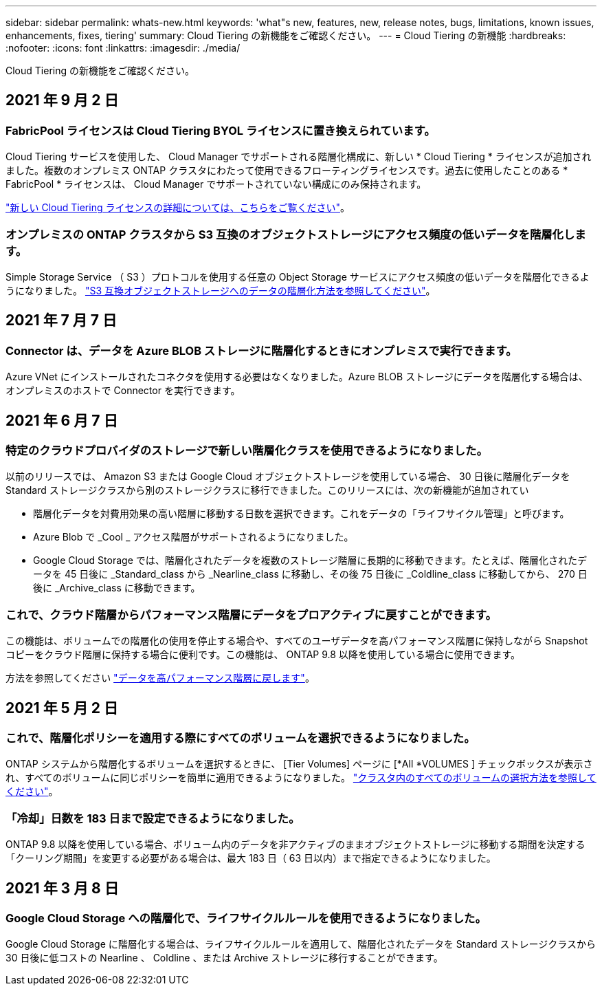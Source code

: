 ---
sidebar: sidebar 
permalink: whats-new.html 
keywords: 'what"s new, features, new, release notes, bugs, limitations, known issues, enhancements, fixes, tiering' 
summary: Cloud Tiering の新機能をご確認ください。 
---
= Cloud Tiering の新機能
:hardbreaks:
:nofooter: 
:icons: font
:linkattrs: 
:imagesdir: ./media/


[role="lead"]
Cloud Tiering の新機能をご確認ください。



== 2021 年 9 月 2 日



=== FabricPool ライセンスは Cloud Tiering BYOL ライセンスに置き換えられています。

Cloud Tiering サービスを使用した、 Cloud Manager でサポートされる階層化構成に、新しい * Cloud Tiering * ライセンスが追加されました。複数のオンプレミス ONTAP クラスタにわたって使用できるフローティングライセンスです。過去に使用したことのある * FabricPool * ライセンスは、 Cloud Manager でサポートされていない構成にのみ保持されます。

link:task-licensing-cloud-tiering.html#use-a-cloud-tiering-byol-license["新しい Cloud Tiering ライセンスの詳細については、こちらをご覧ください"]。



=== オンプレミスの ONTAP クラスタから S3 互換のオブジェクトストレージにアクセス頻度の低いデータを階層化します。

Simple Storage Service （ S3 ）プロトコルを使用する任意の Object Storage サービスにアクセス頻度の低いデータを階層化できるようになりました。 link:task-tiering-onprem-s3-compat.html["S3 互換オブジェクトストレージへのデータの階層化方法を参照してください"]。



== 2021 年 7 月 7 日



=== Connector は、データを Azure BLOB ストレージに階層化するときにオンプレミスで実行できます。

Azure VNet にインストールされたコネクタを使用する必要はなくなりました。Azure BLOB ストレージにデータを階層化する場合は、オンプレミスのホストで Connector を実行できます。



== 2021 年 6 月 7 日



=== 特定のクラウドプロバイダのストレージで新しい階層化クラスを使用できるようになりました。

以前のリリースでは、 Amazon S3 または Google Cloud オブジェクトストレージを使用している場合、 30 日後に階層化データを Standard ストレージクラスから別のストレージクラスに移行できました。このリリースには、次の新機能が追加されてい

* 階層化データを対費用効果の高い階層に移動する日数を選択できます。これをデータの「ライフサイクル管理」と呼びます。
* Azure Blob で _Cool _ アクセス階層がサポートされるようになりました。
* Google Cloud Storage では、階層化されたデータを複数のストレージ階層に長期的に移動できます。たとえば、階層化されたデータを 45 日後に _Standard_class から _Nearline_class に移動し、その後 75 日後に _Coldline_class に移動してから、 270 日後に _Archive_class に移動できます。




=== これで、クラウド階層からパフォーマンス階層にデータをプロアクティブに戻すことができます。

この機能は、ボリュームでの階層化の使用を停止する場合や、すべてのユーザデータを高パフォーマンス階層に保持しながら Snapshot コピーをクラウド階層に保持する場合に便利です。この機能は、 ONTAP 9.8 以降を使用している場合に使用できます。

方法を参照してください link:task-managing-tiering.html#migrating-data-from-the-cloud-tier-back-to-the-performance-tier["データを高パフォーマンス階層に戻します"]。



== 2021 年 5 月 2 日



=== これで、階層化ポリシーを適用する際にすべてのボリュームを選択できるようになりました。

ONTAP システムから階層化するボリュームを選択するときに、 [Tier Volumes] ページに [*All *VOLUMES ] チェックボックスが表示され、すべてのボリュームに同じポリシーを簡単に適用できるようになりました。 link:task-managing-tiering.html#tiering-data-from-additional-volumes["クラスタ内のすべてのボリュームの選択方法を参照してください"]。



=== 「冷却」日数を 183 日まで設定できるようになりました。

ONTAP 9.8 以降を使用している場合、ボリューム内のデータを非アクティブのままオブジェクトストレージに移動する期間を決定する「クーリング期間」を変更する必要がある場合は、最大 183 日（ 63 日以内）まで指定できるようになりました。



== 2021 年 3 月 8 日



=== Google Cloud Storage への階層化で、ライフサイクルルールを使用できるようになりました。

Google Cloud Storage に階層化する場合は、ライフサイクルルールを適用して、階層化されたデータを Standard ストレージクラスから 30 日後に低コストの Nearline 、 Coldline 、または Archive ストレージに移行することができます。
